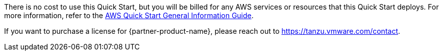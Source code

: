 // Include details about any licenses and how to sign up. Provide links as appropriate.

There is no cost to use this Quick Start, but you will be billed for any AWS services or resources that this Quick Start deploys.
For more information, refer to the https://fwd.aws/rA69w?[AWS Quick Start General Information Guide^].

If you want to purchase a license for {partner-product-name}, please reach out to https://tanzu.vmware.com/contact[https://tanzu.vmware.com/contact].
